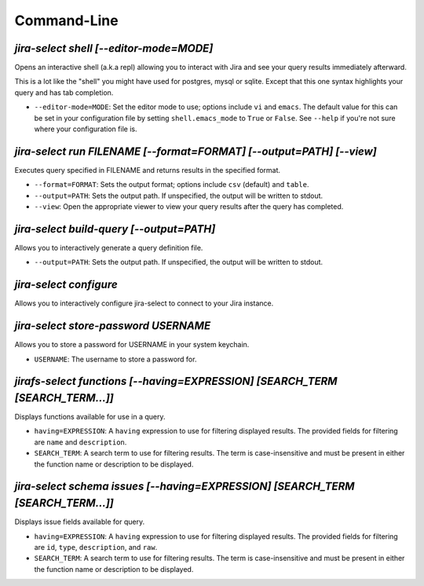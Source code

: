 Command-Line
============

`jira-select shell [--editor-mode=MODE]`
----------------------------------------

Opens an interactive shell (a.k.a repl) allowing you to interact with Jira
and see your query results immediately afterward.

This is a lot like the "shell" you might have used for postgres, mysql
or sqlite. Except that this one syntax highlights your query and has
tab completion.

* ``--editor-mode=MODE``: Set the editor mode to use; options include
  ``vi`` and ``emacs``.  The default value for this can be set in your
  configuration file by setting ``shell.emacs_mode`` to ``True`` or
  ``False``.  See ``--help`` if you're not sure where your configuration
  file is.

`jira-select run FILENAME [--format=FORMAT] [--output=PATH] [--view]`
---------------------------------------------------------------------

Executes query specified in FILENAME and returns results in the specified format.

* ``--format=FORMAT``: Sets the output format; options include ``csv`` (default)
  and ``table``.
* ``--output=PATH``: Sets the output path.  If unspecified, the output
  will be written to stdout.
* ``--view``: Open the appropriate viewer to view your query results after
  the query has completed.

`jira-select build-query [--output=PATH]`
----------------------------------------------------

Allows you to interactively generate a query definition file.

* ``--output=PATH``: Sets the output path.  If unspecified, the output
  will be written to stdout.

`jira-select configure`
-----------------------

Allows you to interactively configure jira-select to connect
to your Jira instance.

`jira-select store-password USERNAME`
-------------------------------------

Allows you to store a password for USERNAME in your system keychain.

* ``USERNAME``: The username to store a password for.

`jirafs-select functions [--having=EXPRESSION] [SEARCH_TERM [SEARCH_TERM...]]`
------------------------------------------------------------------------------

Displays functions available for use in a query.

* ``having=EXPRESSION``: A ``having`` expression to use for filtering displayed
  results.  The provided fields for filtering are ``name`` and ``description``.
* ``SEARCH_TERM``: A search term to use for filtering results.  The term
  is case-insensitive and must be present in either the function name or
  description to be displayed.

`jira-select schema issues [--having=EXPRESSION] [SEARCH_TERM [SEARCH_TERM...]]`
--------------------------------------------------------------------------------

Displays issue fields available for query.

* ``having=EXPRESSION``: A ``having`` expression to use for filtering displayed
  results.  The provided fields for filtering are ``id``, ``type``,
  ``description``, and ``raw``.
* ``SEARCH_TERM``: A search term to use for filtering results.  The term
  is case-insensitive and must be present in either the function name or
  description to be displayed.
